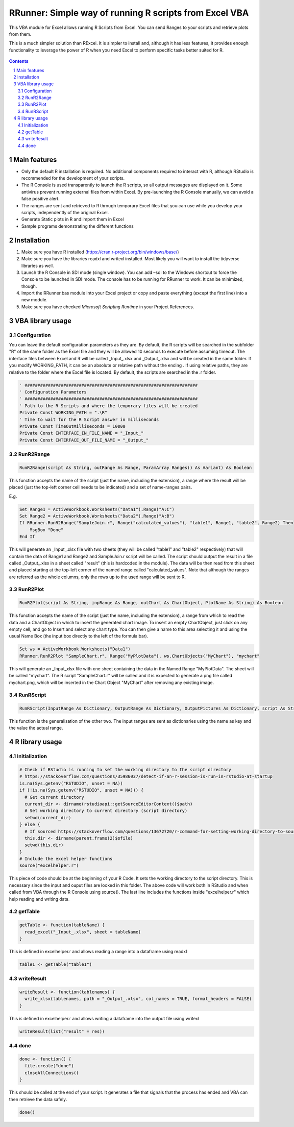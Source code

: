 RRunner: Simple way of running R scripts from Excel VBA
#######################################################

This VBA module for Excel allows running R Scripts from Excel. You can send Ranges to your scripts and retrieve plots from them.

This is a much simpler solution than RExcel. It is simpler to install and, although it has less features, it provides enough functionality to leverage the power of R when you need Excel to perform specific tasks better suited for R.


   .. image:: ./images/RRunner.png
      :width: 100%
      :align: center
      
.. contents::

.. section-numbering::


Main features
=============

* Only the default R installation is required. No additional components required to interact with R, although RStudio is recommended for the development of your scripts.
* The R Console is used transparently to launch the R scripts, so all output messages are displayed on it. Some antivirus prevent running external files from within Excel. By pre-launching the R Console manually, we can avoid a false positive alert.
* The ranges are sent and retrieved to R through temporary Excel files that you can use while you develop your scripts, independently of the original Excel. 
* Generate Static plots in R and import them in Excel 
* Sample programs demonstrating the different functions


Installation
============

1. Make sure you have R installed (https://cran.r-project.org/bin/windows/base/)
2. Make sure you have the libraries readxl and writexl installed. Most likely you will want to install the tidyverse libraries as well. 
3. Launch the R Console in SDI mode (single window). You can add –sdi to the Windows shortcut to force the Console to be launched in SDI mode. The console has to be running for RRunner to work. It can be minimized, though.
4. Import the RRunner.bas module into your Excel project or copy and paste everything (except the first line) into a new module.
5. Make sure you have checked *Microsoft Scripting Runtime* in your Project References.


VBA library usage
=================


Configuration
+++++++++++++++++++++++
You can leave the default configuration parameters as they are. By default, the R scripts will be searched in the subfolder "R" of the same folder as the Excel file and they will be allowed 10 seconds to execute before assuming timeout. The interface files between Excel and R will be called _Input_.xlsx and _Output_.xlsx and will be created in the same folder.
If you modify WORKING_PATH, it can be an absolute or relative path without the ending \. If using relative paths, they are relative to the folder where the Excel file is located. By default, the scripts are searched in the .\r folder.


.. code-block:: VB

   ' ###################################################################
   ' Configuration Parameters
   ' ###################################################################
   ' Path to the R Scripts and where the temporary files will be created
   Private Const WORKING_PATH = ".\R"
   ' Time to wait for the R Script answer in milliseconds
   Private Const TimeOutMilliseconds = 10000
   Private Const INTERFACE_IN_FILE_NAME = "_Input_"
   Private Const INTERFACE_OUT_FILE_NAME = "_Output_"
   


RunR2Range
+++++++++++++++++++++++

.. code-block:: VB
   
   RunR2Range(script As String, outRange As Range, ParamArray Ranges() As Variant) As Boolean

This function accepts the name of the script (just the name, including the extension), a range where the result will be placed (just the top-left corner cell needs to be indicated) and a set of name-ranges pairs.

E.g.

.. code-block:: VB

   Set Range1 = ActiveWorkbook.Worksheets("Data1").Range("A:C")
   Set Range2 = ActiveWorkbook.Worksheets("Data2").Range("A:B")
   If RRunner.RunR2Range("SampleJoin.r", Range("calculated_values"), "table1", Range1, "table2", Range2) Then
       MsgBox "Done"
   End If
 
This will generate an _Input_.xlsx file with two sheets (they will be called "table1" and "table2" respectively) that will contain the data of Range1 and Range2 and SampleJoin.r script will be called. The script should output the result in a file called _Output_.xlsx in a sheet called "result" (this is hardcoded in the module). The data will be then read from this sheet and placed starting at the top-left corner of the named range called "calculated_values".
Note that although the ranges are referred as the whole columns, only the rows up to the used range will be sent to R. 


RunR2Plot
+++++++++++++++++++++++

.. code-block:: VB
   
   RunR2Plot(script As String, inpRange As Range, outChart As ChartObject, PlotName As String) As Boolean

This function accepts the name of the script (just the name, including the extension), a range from which to read the data and a ChartObject in which to insert the generated chart image. To insert an empty ChartObject, just click on any empty cell, and go to Insert and select any chart type. You can then give a name to this area selecting it and using the usual Name Box (the input box directly to the left of the formula bar).

.. code-block:: VB

   Set ws = ActiveWorkbook.Worksheets("Data1")
   RRunner.RunR2Plot "SampleChart.r", Range("MyPlotData"), ws.ChartObjects("MyChart"), "mychart"

This will generate an _Input_xlsx file with one sheet containing the data in the Named Range "MyPlotData". The sheet will be called "mychart". The R script "SampleChart.r" will be called and it is expected to generate a png file called mychart.png, which will be inserted in the Chart Object "MyChart" after removing any existing image.

RunRScript
+++++++++++++++++++++++++++++

.. code-block:: VB
   
   RunRScript(InputRange As Dictionary, OutputRange As Dictionary, OutputPictures As Dictionary, script As String) As Boolean

This function is the generalisation of the other two. The input ranges are sent as dictionaries using the name as key and the value the actual range.


R library usage
=================

Initialization
+++++++++++++++++++++++++++++

.. code-block:: R

   # Check if RStudio is running to set the working directory to the script directory
   # https://stackoverflow.com/questions/35986037/detect-if-an-r-session-is-run-in-rstudio-at-startup
   is.na(Sys.getenv("RSTUDIO", unset = NA))
   if (!is.na(Sys.getenv("RSTUDIO", unset = NA))) {
     # Get current directory
     current_dir <- dirname(rstudioapi::getSourceEditorContext()$path)
     # Set working directory to current directory (script directory)
     setwd(current_dir)
   } else {
     # If sourced https://stackoverflow.com/questions/13672720/r-command-for-setting-working-directory-to-source-file-location-in-rstudio
     this.dir <- dirname(parent.frame(2)$ofile)
     setwd(this.dir)
   }
   # Include the excel helper functions
   source("excelhelper.r")

This piece of code should be at the beginning of your R Code. It sets the working directory to the script directory. This is necessary since the input and ouput files are looked in this folder. The above code will work both in RStudio and when called from VBA through the R Console using source().
The last line includes the functions inside "excelhelper.r" which help reading and writing data.



getTable
+++++++++++++++++++++++++++++

.. code-block:: R

   getTable <- function(tableName) {
     read_excel("_Input_.xlsx", sheet = tableName)
   }

This is defined in excelhelper.r and allows reading a range into a dataframe using readxl

.. code-block:: R

   table1 <- getTable("table1")


writeResult 
+++++++++++++++++++++++++++++

.. code-block:: R

   writeResult <- function(tablenames) {
     write_xlsx(tablenames, path = "_Output_.xlsx", col_names = TRUE, format_headers = FALSE)
   }

This is defined in excelhelper.r and allows writing a dataframe into the output file using writexl

.. code-block:: R

   writeResult(list("result" = res))


done
+++++++++++++++++++++++++++++

.. code-block:: R

   done <- function() {
     file.create("done")
     closeAllConnections()
   }
     
   
This should be called at the end of your script. It generates a file that signals that the process has ended and VBA can then retrieve the data safely.

.. code-block:: R

   done()